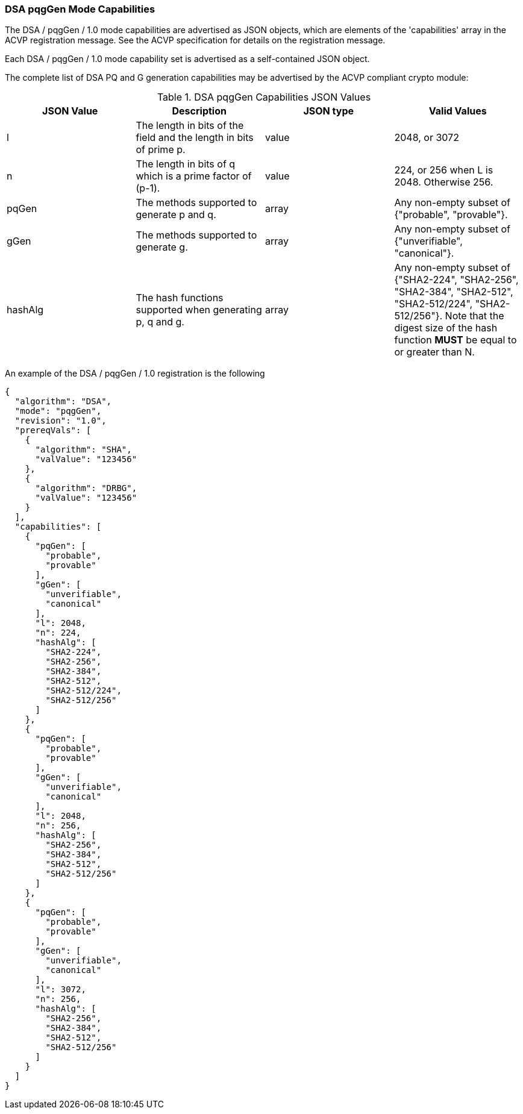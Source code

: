 [[mode_pqggen]]
=== DSA pqgGen Mode Capabilities

The DSA / pqgGen / 1.0 mode capabilities are advertised as JSON objects, which are elements of the 'capabilities' array in the ACVP registration message. See the ACVP specification for details on the registration message.

Each DSA / pqgGen / 1.0 mode capability set is advertised as a self-contained JSON object.

The complete list of DSA PQ and G generation capabilities may be advertised by the ACVP compliant crypto module:

[[pqgGen_table]]
.DSA pqgGen Capabilities JSON Values
|===
| JSON Value | Description | JSON type | Valid Values

| l | The length in bits of the field and the length in bits of prime p. | value | 2048, or 3072
| n | The length in bits of q which is a prime factor of (p-1). | value | 224, or 256 when L is 2048. Otherwise 256.
| pqGen | The methods supported to generate p and q. | array | Any non-empty subset of {"probable", "provable"}.
| gGen | The methods supported to generate g. | array | Any non-empty subset of {"unverifiable", "canonical"}.
| hashAlg | The hash functions supported when generating p, q and g. | array | Any non-empty subset of {"SHA2-224", "SHA2-256", "SHA2-384", "SHA2-512", "SHA2-512/224", "SHA2-512/256"}. Note that the digest size of the hash function *MUST* be equal to or greater than N.
|===

An example of the DSA / pqgGen / 1.0 registration is the following

[source, json]
----
{
  "algorithm": "DSA",
  "mode": "pqgGen",
  "revision": "1.0",
  "prereqVals": [
    {
      "algorithm": "SHA",
      "valValue": "123456"
    },
    {
      "algorithm": "DRBG",
      "valValue": "123456"
    }
  ],
  "capabilities": [
    {
      "pqGen": [
        "probable",
        "provable"
      ],
      "gGen": [
        "unverifiable",
        "canonical"
      ],
      "l": 2048,
      "n": 224,
      "hashAlg": [
        "SHA2-224",
        "SHA2-256",
        "SHA2-384",
        "SHA2-512",
        "SHA2-512/224",
        "SHA2-512/256"
      ]
    },
    {
      "pqGen": [
        "probable",
        "provable"
      ],
      "gGen": [
        "unverifiable",
        "canonical"
      ],
      "l": 2048,
      "n": 256,
      "hashAlg": [
        "SHA2-256",
        "SHA2-384",
        "SHA2-512",
        "SHA2-512/256"
      ]
    },
    {
      "pqGen": [
        "probable",
        "provable"
      ],
      "gGen": [
        "unverifiable",
        "canonical"
      ],
      "l": 3072,
      "n": 256,
      "hashAlg": [
        "SHA2-256",
        "SHA2-384",
        "SHA2-512",
        "SHA2-512/256"
      ]
    }
  ]
}
----
